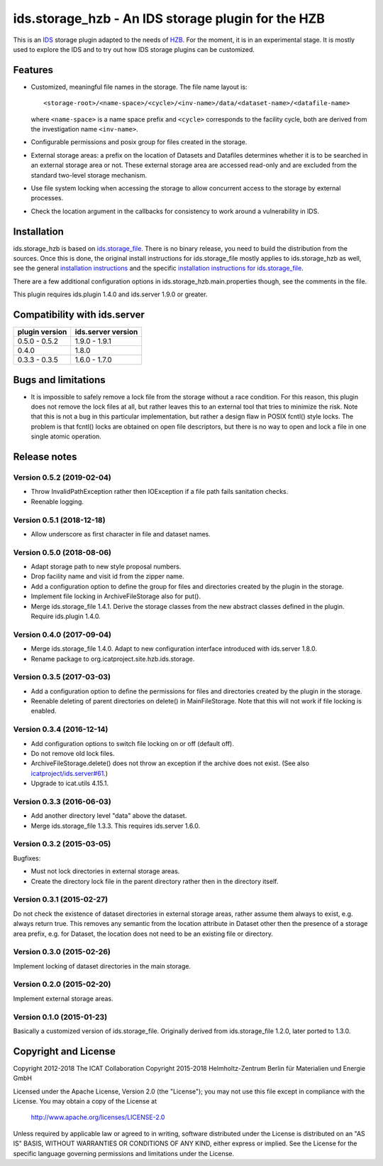 ids.storage_hzb - An IDS storage plugin for the HZB
===================================================

This is an `IDS`_ storage plugin adapted to the needs of `HZB`_.  For
the moment, it is in an experimental stage.  It is mostly used to
explore the IDS and to try out how IDS storage plugins can be
customized.


Features
~~~~~~~~

+ Customized, meaningful file names in the storage.  The file name
  layout is::

    <storage-root>/<name-space>/<cycle>/<inv-name>/data/<dataset-name>/<datafile-name>

  where ``<name-space>`` is a name space prefix and ``<cycle>``
  corresponds to the facility cycle, both are derived from the
  investigation name ``<inv-name>``.

+ Configurable permissions and posix group for files created in the
  storage.

+ External storage areas: a prefix on the location of Datasets and
  Datafiles determines whether it is to be searched in an external
  storage area or not.  These external storage area are accessed
  read-only and are excluded from the standard two-level storage
  mechanism.

+ Use file system locking when accessing the storage to allow
  concurrent access to the storage by external processes.

+ Check the location argument in the callbacks for consistency to work
  around a vulnerability in IDS.


Installation
~~~~~~~~~~~~

ids.storage_hzb is based on `ids.storage_file`_.  There is no binary
release, you need to build the distribution from the sources.  Once
this is done, the original install instructions for ids.storage_file
mostly applies to ids.storage_hzb as well, see the general
`installation instructions`_ and the specific `installation
instructions for ids.storage_file`_.

There are a few additional configuration options in
ids.storage_hzb.main.properties though, see the comments in the file.

This plugin requires ids.plugin 1.4.0 and ids.server 1.9.0 or greater.


Compatibility with ids.server
~~~~~~~~~~~~~~~~~~~~~~~~~~~~~

+----------------+--------------------+
| plugin version | ids.server version |
+================+====================+
| 0.5.0 - 0.5.2  | 1.9.0 - 1.9.1      |
+----------------+--------------------+
| 0.4.0          | 1.8.0              |
+----------------+--------------------+
| 0.3.3 - 0.3.5  | 1.6.0 - 1.7.0      |
+----------------+--------------------+


Bugs and limitations
~~~~~~~~~~~~~~~~~~~~

+ It is impossible to safely remove a lock file from the storage
  without a race condition.  For this reason, this plugin does not
  remove the lock files at all, but rather leaves this to an external
  tool that tries to minimize the risk.  Note that this is not a bug
  in this particular implementation, but rather a design flaw in POSIX
  fcntl() style locks.  The problem is that fcntl() locks are obtained
  on open file descriptors, but there is no way to open and lock a
  file in one single atomic operation.


Release notes
~~~~~~~~~~~~~

Version 0.5.2 (2019-02-04)
--------------------------

+ Throw InvalidPathException rather then IOException if a file path
  fails sanitation checks.
+ Reenable logging.

Version 0.5.1 (2018-12-18)
--------------------------

+ Allow underscore as first character in file and dataset names.

Version 0.5.0 (2018-08-06)
--------------------------

+ Adapt storage path to new style proposal numbers.

+ Drop facility name and visit id from the zipper name.

+ Add a configuration option to define the group for files and
  directories created by the plugin in the storage.

+ Implement file locking in ArchiveFileStorage also for put().

+ Merge ids.storage_file 1.4.1.  Derive the storage classes from the
  new abstract classes defined in the plugin.  Require ids.plugin
  1.4.0.

Version 0.4.0 (2017-09-04)
--------------------------

+ Merge ids.storage_file 1.4.0.  Adapt to new configuration interface
  introduced with ids.server 1.8.0.

+ Rename package to org.icatproject.site.hzb.ids.storage.

Version 0.3.5 (2017-03-03)
--------------------------

+ Add a configuration option to define the permissions for files and
  directories created by the plugin in the storage.

+ Reenable deleting of parent directories on delete() in
  MainFileStorage.  Note that this will not work if file locking is
  enabled.

Version 0.3.4 (2016-12-14)
--------------------------

+ Add configuration options to switch file locking on or off (default
  off).

+ Do not remove old lock files.

+ ArchiveFileStorage.delete() does not throw an exception if the
  archive does not exist.  (See also `icatproject/ids.server#61`_.)

+ Upgrade to icat.utils 4.15.1.

Version 0.3.3 (2016-06-03)
--------------------------

+ Add another directory level "data" above the dataset.

+ Merge ids.storage_file 1.3.3.  This requires ids.server 1.6.0.

Version 0.3.2 (2015-03-05)
--------------------------

Bugfixes:

+ Must not lock directories in external storage areas.

+ Create the directory lock file in the parent directory rather then
  in the directory itself.

Version 0.3.1 (2015-02-27)
--------------------------

Do not check the existence of dataset directories in external storage
areas, rather assume them always to exist, e.g. always return true.
This removes any semantic from the location attribute in Dataset other
then the presence of a storage area prefix, e.g. for Dataset, the
location does not need to be an existing file or directory.

Version 0.3.0 (2015-02-26)
--------------------------

Implement locking of dataset directories in the main storage.

Version 0.2.0 (2015-02-20)
--------------------------

Implement external storage areas.

Version 0.1.0 (2015-01-23)
--------------------------

Basically a customized version of ids.storage_file.  Originally
derived from ids.storage_file 1.2.0, later ported to 1.3.0.


Copyright and License
~~~~~~~~~~~~~~~~~~~~~

Copyright 2012-2018 The ICAT Collaboration
Copyright 2015-2018 Helmholtz-Zentrum Berlin für Materialien und Energie GmbH

Licensed under the Apache License, Version 2.0 (the "License"); you
may not use this file except in compliance with the License.  You may
obtain a copy of the License at

    http://www.apache.org/licenses/LICENSE-2.0

Unless required by applicable law or agreed to in writing, software
distributed under the License is distributed on an "AS IS" BASIS,
WITHOUT WARRANTIES OR CONDITIONS OF ANY KIND, either express or
implied.  See the License for the specific language governing
permissions and limitations under the License.


.. _HZB: https://www.helmholtz-berlin.de/
.. _IDS: https://icatproject.org/user-documentation/icat-data-service/
.. _ids.storage_file: https://repo.icatproject.org/site/ids/storage_file/1.3.3/
.. _installation instructions: https://icatproject.org/installation/component/
.. _installation instructions for ids.storage_file: https://repo.icatproject.org/site/ids/storage_file/1.3.3/installation.html
.. _icatproject/ids.server#61: https://github.com/icatproject/ids.server/issues/61
